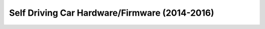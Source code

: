 Self Driving Car Hardware/Firmware (2014-2016)
==============================================

.. raw:: html
    
    <iframe width="560" height="315" src="https://www.youtube-nocookie.com/embed/Mx9RusXMRkU" title="YouTube video player" frameborder="0" allow="accelerometer; autoplay; clipboard-write; encrypted-media; gyroscope; picture-in-picture" allowfullscreen></iframe>